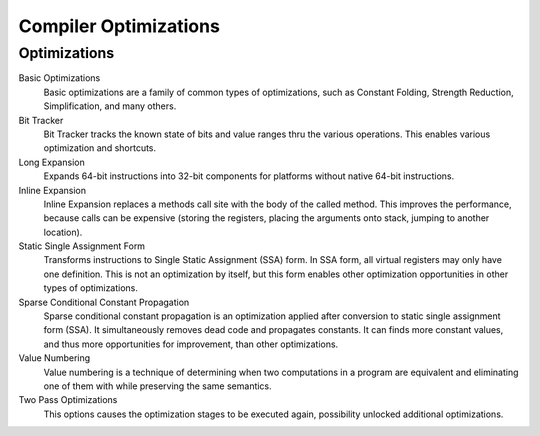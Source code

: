 ######################
Compiler Optimizations
######################

Optimizations
-------------

Basic Optimizations
  Basic optimizations are a family of common types of optimizations, such as Constant Folding, Strength Reduction, Simplification, and many others.
  
Bit Tracker
  Bit Tracker tracks the known state of bits and value ranges thru the various operations. This enables various optimization and shortcuts. 

Long Expansion
  Expands 64-bit instructions into 32-bit components for platforms without native 64-bit instructions.

Inline Expansion
  Inline Expansion replaces a methods call site with the body of the called method. This improves the performance, because calls can be expensive (storing the registers, placing the arguments onto stack, jumping to another location). 

Static Single Assignment Form
  Transforms instructions to Single Static Assignment (SSA) form. In SSA form, all virtual registers may only have one definition. This is not an optimization by itself, but this form enables other optimization opportunities in other types of optimizations.

Sparse Conditional Constant Propagation
  Sparse conditional constant propagation is an optimization applied after conversion to static single assignment form (SSA). It simultaneously removes dead code and propagates constants. It can finds more constant values, and thus more opportunities for improvement, than other optimizations.

Value Numbering
  Value numbering is a technique of determining when two computations in a program are equivalent and eliminating one of them with while preserving the same semantics. 

Two Pass Optimizations
  This options causes the optimization stages to be executed again, possibility unlocked additional optimizations.


